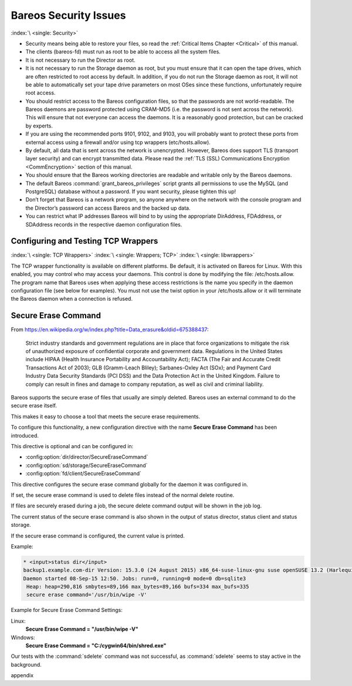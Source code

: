.. _SecurityChapter:

Bareos Security Issues
======================

:index:`\ <single: Security>`

-  Security means being able to restore your files, so read the :ref:`Critical Items Chapter <Critical>` of this manual.

-  The clients (bareos-fd) must run as root to be able to access all the system files.

-  It is not necessary to run the Director as root.

-  It is not necessary to run the Storage daemon as root, but you must ensure that it can open the tape drives, which are often restricted to root access by default. In addition, if you do not run the Storage daemon as root, it will not be able to automatically set your tape drive parameters on most OSes since these functions, unfortunately require root access.

-  You should restrict access to the Bareos configuration files, so that the passwords are not world-readable. The Bareos daemons are password protected using CRAM-MD5 (i.e. the password is not sent across the network). This will ensure that not everyone can access the daemons. It is a reasonably good protection, but can be cracked by experts.

-  If you are using the recommended ports 9101, 9102, and 9103, you will probably want to protect these ports from external access using a firewall and/or using tcp wrappers (etc/hosts.allow).

-  By default, all data that is sent across the network is unencrypted. However, Bareos does support TLS (transport layer security) and can encrypt transmitted data. Please read the :ref:`TLS (SSL) Communications Encryption <CommEncryption>` section of this manual.

-  You should ensure that the Bareos working directories are readable and writable only by the Bareos daemons.

-  The default Bareos :command:`grant_bareos_privileges` script grants all permissions to use the MySQL (and PostgreSQL) database without a password. If you want security, please tighten this up!

-  Don’t forget that Bareos is a network program, so anyone anywhere on the network with the console program and the Director’s password can access Bareos and the backed up data.

-  You can restrict what IP addresses Bareos will bind to by using the appropriate DirAddress, FDAddress, or SDAddress records in the respective daemon configuration files.

.. _wrappers:

Configuring and Testing TCP Wrappers
------------------------------------

:index:`\ <single: TCP Wrappers>` :index:`\ <single: Wrappers; TCP>` :index:`\ <single: libwrappers>`

The TCP wrapper functionality is available on different platforms. Be default, it is activated on Bareos for Linux. With this enabled, you may control who may access your daemons. This control is done by modifying the file: /etc/hosts.allow. The program name that Bareos uses when applying these access restrictions is the name you specify in the daemon configuration file (see below for examples). You must not use the twist option in your /etc/hosts.allow or it will terminate the Bareos daemon
when a connection is refused.





.. _section-SecureEraseCommand:

Secure Erase Command
--------------------

From https://en.wikipedia.org/w/index.php?title=Data_erasure&oldid=675388437:

   Strict industry standards and government regulations are in place that force organizations to mitigate the risk of unauthorized exposure of confidential corporate and government data. Regulations in the United States include HIPAA (Health Insurance Portability and Accountability Act); FACTA (The Fair and Accurate Credit Transactions Act of 2003); GLB (Gramm-Leach Bliley); Sarbanes-Oxley Act (SOx); and Payment Card Industry Data Security Standards (PCI DSS) and the Data Protection Act in the
   United Kingdom. Failure to comply can result in fines and damage to company reputation, as well as civil and criminal liability.

Bareos supports the secure erase of files that usually are simply deleted. Bareos uses an external command to do the secure erase itself.

This makes it easy to choose a tool that meets the secure erase requirements.

To configure this functionality, a new configuration directive with the name :strong:`Secure Erase Command`\  has been introduced.

This directive is optional and can be configured in:

-  

   :config:option:`dir/director/SecureEraseCommand`\ 

-  

   :config:option:`sd/storage/SecureEraseCommand`\ 

-  

   :config:option:`fd/client/SecureEraseCommand`\ 

This directive configures the secure erase command globally for the daemon it was configured in.

If set, the secure erase command is used to delete files instead of the normal delete routine.

If files are securely erased during a job, the secure delete command output will be shown in the job log.

.. code-block:: bareoslog
   :caption: bareos.log

   08-Sep 12:58 win-fd JobId 10: secure_erase: executing C:/cygwin64/bin/shred.exe "C:/temp/bareos-restores/C/Program Files/Bareos/Plugins/bareos_fd_consts.py"
   08-Sep 12:58 win-fd JobId 10: secure_erase: executing C:/cygwin64/bin/shred.exe "C:/temp/bareos-restores/C/Program Files/Bareos/Plugins/bareos_sd_consts.py"
   08-Sep 12:58 win-fd JobId 10: secure_erase: executing C:/cygwin64/bin/shred.exe "C:/temp/bareos-restores/C/Program Files/Bareos/Plugins/bpipe-fd.dll"

The current status of the secure erase command is also shown in the output of status director, status client and status storage.

If the secure erase command is configured, the current value is printed.

Example:

.. code-block:: bconsole

   * <input>status dir</input>
   backup1.example.com-dir Version: 15.3.0 (24 August 2015) x86_64-suse-linux-gnu suse openSUSE 13.2 (Harlequin) (x86_64)
   Daemon started 08-Sep-15 12:50. Jobs: run=0, running=0 mode=0 db=sqlite3
    Heap: heap=290,816 smbytes=89,166 max_bytes=89,166 bufs=334 max_bufs=335
    secure erase command='/usr/bin/wipe -V'

Example for Secure Erase Command Settings:

Linux:
   :strong:`Secure Erase Command = "/usr/bin/wipe -V"`\ 

Windows:
   :strong:`Secure Erase Command = "C:/cygwin64/bin/shred.exe"`\ 

Our tests with the :command:`sdelete` command was not successful, as :command:`sdelete` seems to stay active in the background. 

\appendix

